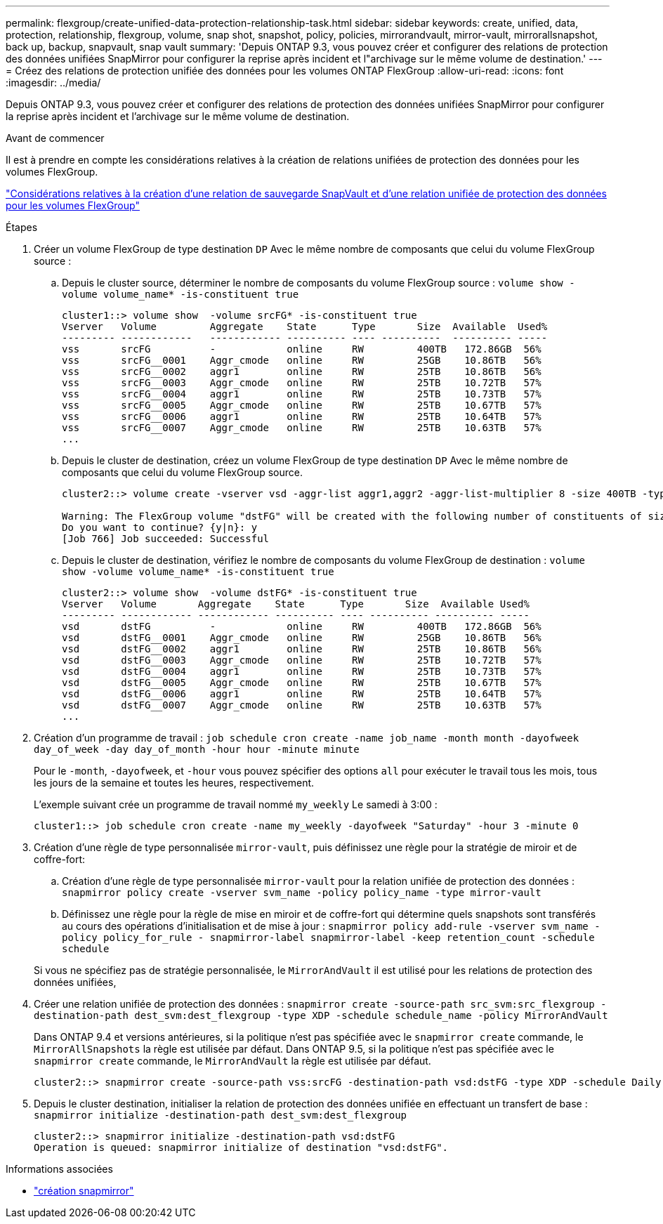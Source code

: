 ---
permalink: flexgroup/create-unified-data-protection-relationship-task.html 
sidebar: sidebar 
keywords: create, unified, data, protection, relationship, flexgroup, volume, snap shot, snapshot, policy, policies, mirrorandvault, mirror-vault, mirrorallsnapshot, back up, backup, snapvault, snap vault 
summary: 'Depuis ONTAP 9.3, vous pouvez créer et configurer des relations de protection des données unifiées SnapMirror pour configurer la reprise après incident et l"archivage sur le même volume de destination.' 
---
= Créez des relations de protection unifiée des données pour les volumes ONTAP FlexGroup
:allow-uri-read: 
:icons: font
:imagesdir: ../media/


[role="lead"]
Depuis ONTAP 9.3, vous pouvez créer et configurer des relations de protection des données unifiées SnapMirror pour configurer la reprise après incident et l'archivage sur le même volume de destination.

.Avant de commencer
Il est à prendre en compte les considérations relatives à la création de relations unifiées de protection des données pour les volumes FlexGroup.

link:snapvault-backup-concept.html["Considérations relatives à la création d'une relation de sauvegarde SnapVault et d'une relation unifiée de protection des données pour les volumes FlexGroup"]

.Étapes
. Créer un volume FlexGroup de type destination `DP` Avec le même nombre de composants que celui du volume FlexGroup source :
+
.. Depuis le cluster source, déterminer le nombre de composants du volume FlexGroup source : `volume show -volume volume_name* -is-constituent true`
+
[listing]
----
cluster1::> volume show  -volume srcFG* -is-constituent true
Vserver   Volume         Aggregate    State      Type       Size  Available  Used%
--------- ------------   ------------ ---------- ---- ----------  ---------- -----
vss       srcFG          -            online     RW         400TB   172.86GB  56%
vss       srcFG__0001    Aggr_cmode   online     RW         25GB    10.86TB   56%
vss       srcFG__0002    aggr1        online     RW         25TB    10.86TB   56%
vss       srcFG__0003    Aggr_cmode   online     RW         25TB    10.72TB   57%
vss       srcFG__0004    aggr1        online     RW         25TB    10.73TB   57%
vss       srcFG__0005    Aggr_cmode   online     RW         25TB    10.67TB   57%
vss       srcFG__0006    aggr1        online     RW         25TB    10.64TB   57%
vss       srcFG__0007    Aggr_cmode   online     RW         25TB    10.63TB   57%
...
----
.. Depuis le cluster de destination, créez un volume FlexGroup de type destination `DP` Avec le même nombre de composants que celui du volume FlexGroup source.
+
[listing]
----
cluster2::> volume create -vserver vsd -aggr-list aggr1,aggr2 -aggr-list-multiplier 8 -size 400TB -type DP dstFG

Warning: The FlexGroup volume "dstFG" will be created with the following number of constituents of size 25TB: 16.
Do you want to continue? {y|n}: y
[Job 766] Job succeeded: Successful
----
.. Depuis le cluster de destination, vérifiez le nombre de composants du volume FlexGroup de destination : `volume show -volume volume_name* -is-constituent true`
+
[listing]
----
cluster2::> volume show  -volume dstFG* -is-constituent true
Vserver   Volume       Aggregate    State      Type       Size  Available Used%
--------- ------------ ------------ ---------- ---- ---------- ---------- -----
vsd       dstFG          -            online     RW         400TB   172.86GB  56%
vsd       dstFG__0001    Aggr_cmode   online     RW         25GB    10.86TB   56%
vsd       dstFG__0002    aggr1        online     RW         25TB    10.86TB   56%
vsd       dstFG__0003    Aggr_cmode   online     RW         25TB    10.72TB   57%
vsd       dstFG__0004    aggr1        online     RW         25TB    10.73TB   57%
vsd       dstFG__0005    Aggr_cmode   online     RW         25TB    10.67TB   57%
vsd       dstFG__0006    aggr1        online     RW         25TB    10.64TB   57%
vsd       dstFG__0007    Aggr_cmode   online     RW         25TB    10.63TB   57%
...
----


. Création d'un programme de travail : `job schedule cron create -name job_name -month month -dayofweek day_of_week -day day_of_month -hour hour -minute minute`
+
Pour le `-month`, `-dayofweek`, et `-hour` vous pouvez spécifier des options `all` pour exécuter le travail tous les mois, tous les jours de la semaine et toutes les heures, respectivement.

+
L'exemple suivant crée un programme de travail nommé `my_weekly` Le samedi à 3:00 :

+
[listing]
----
cluster1::> job schedule cron create -name my_weekly -dayofweek "Saturday" -hour 3 -minute 0
----
. Création d'une règle de type personnalisée `mirror-vault`, puis définissez une règle pour la stratégie de miroir et de coffre-fort:
+
.. Création d'une règle de type personnalisée `mirror-vault` pour la relation unifiée de protection des données : `snapmirror policy create -vserver svm_name -policy policy_name -type mirror-vault`
.. Définissez une règle pour la règle de mise en miroir et de coffre-fort qui détermine quels snapshots sont transférés au cours des opérations d'initialisation et de mise à jour : `snapmirror policy add-rule -vserver svm_name -policy policy_for_rule - snapmirror-label snapmirror-label -keep retention_count -schedule schedule`


+
Si vous ne spécifiez pas de stratégie personnalisée, le `MirrorAndVault` il est utilisé pour les relations de protection des données unifiées,

. Créer une relation unifiée de protection des données : `snapmirror create -source-path src_svm:src_flexgroup -destination-path dest_svm:dest_flexgroup -type XDP -schedule schedule_name -policy MirrorAndVault`
+
Dans ONTAP 9.4 et versions antérieures, si la politique n'est pas spécifiée avec le `snapmirror create` commande, le `MirrorAllSnapshots` la règle est utilisée par défaut. Dans ONTAP 9.5, si la politique n'est pas spécifiée avec le `snapmirror create` commande, le `MirrorAndVault` la règle est utilisée par défaut.

+
[listing]
----
cluster2::> snapmirror create -source-path vss:srcFG -destination-path vsd:dstFG -type XDP -schedule Daily -policy MirrorAndVault
----
. Depuis le cluster destination, initialiser la relation de protection des données unifiée en effectuant un transfert de base : `snapmirror initialize -destination-path dest_svm:dest_flexgroup`
+
[listing]
----
cluster2::> snapmirror initialize -destination-path vsd:dstFG
Operation is queued: snapmirror initialize of destination "vsd:dstFG".
----


.Informations associées
* link:https://docs.netapp.com/us-en/ontap-cli/snapmirror-create.html["création snapmirror"^]

